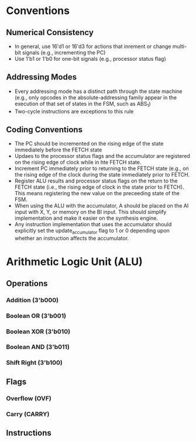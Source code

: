 * Conventions
** Numerical Consistency
- In general, use 16'd1 or 16'd3 for actions that inrement or change multi-bit
  signals (e.g., incrementing the PC)
- Use 1'b1 or 1'b0 for one-bit signals (e.g., processor status flag)
** Addressing Modes
- Every addressing mode has a distinct path through the state machine (e.g.,
  only opcodes in the absolute-addressing family appear in the execution of that
  set of states in the FSM, such as ABS_1)
- Two-cycle instructions are exceptions to this rule
** Coding Conventions
- The PC should be incremented on the rising edge of the state immediately
  before the FETCH state
- Updaes to the processor status flags and the accumulator are registered on the
  rising edge of clock while in hte FETCH state.
- Increment PC immediately prior to returning to the FETCH state (e.g., on the
  rising edge of the clock during the state immediately prior to FETCH.
- Register ALU results and processor status flags on the return to the FETCH
  state (i.e., the rising edge of clock in the state prior to FETCH). This means
  registering the new value on the preceeding state of the FSM.
- When using the ALU with the accumulator, A should be placed on the AI input
  with X, Y, or memory on the BI input.  This should simplify implementation and
  make it easier on the synthesis engine.
- Any instruction implementation that uses the accumulator should explicitly set
  the update_accumulator flag to 1 or 0 depending upon whether an instruction
  affects the accumulator.
* Arithmetic Logic Unit (ALU)
** Operations
*** Addition (3'b000)
*** Boolean OR (3'b001)
*** Boolean XOR (3'b010)
*** Boolean AND (3'b011)
*** Shift Right (3'b100)
** Flags
*** Overflow (OVF)
*** Carry (CARRY)
** Instructions
